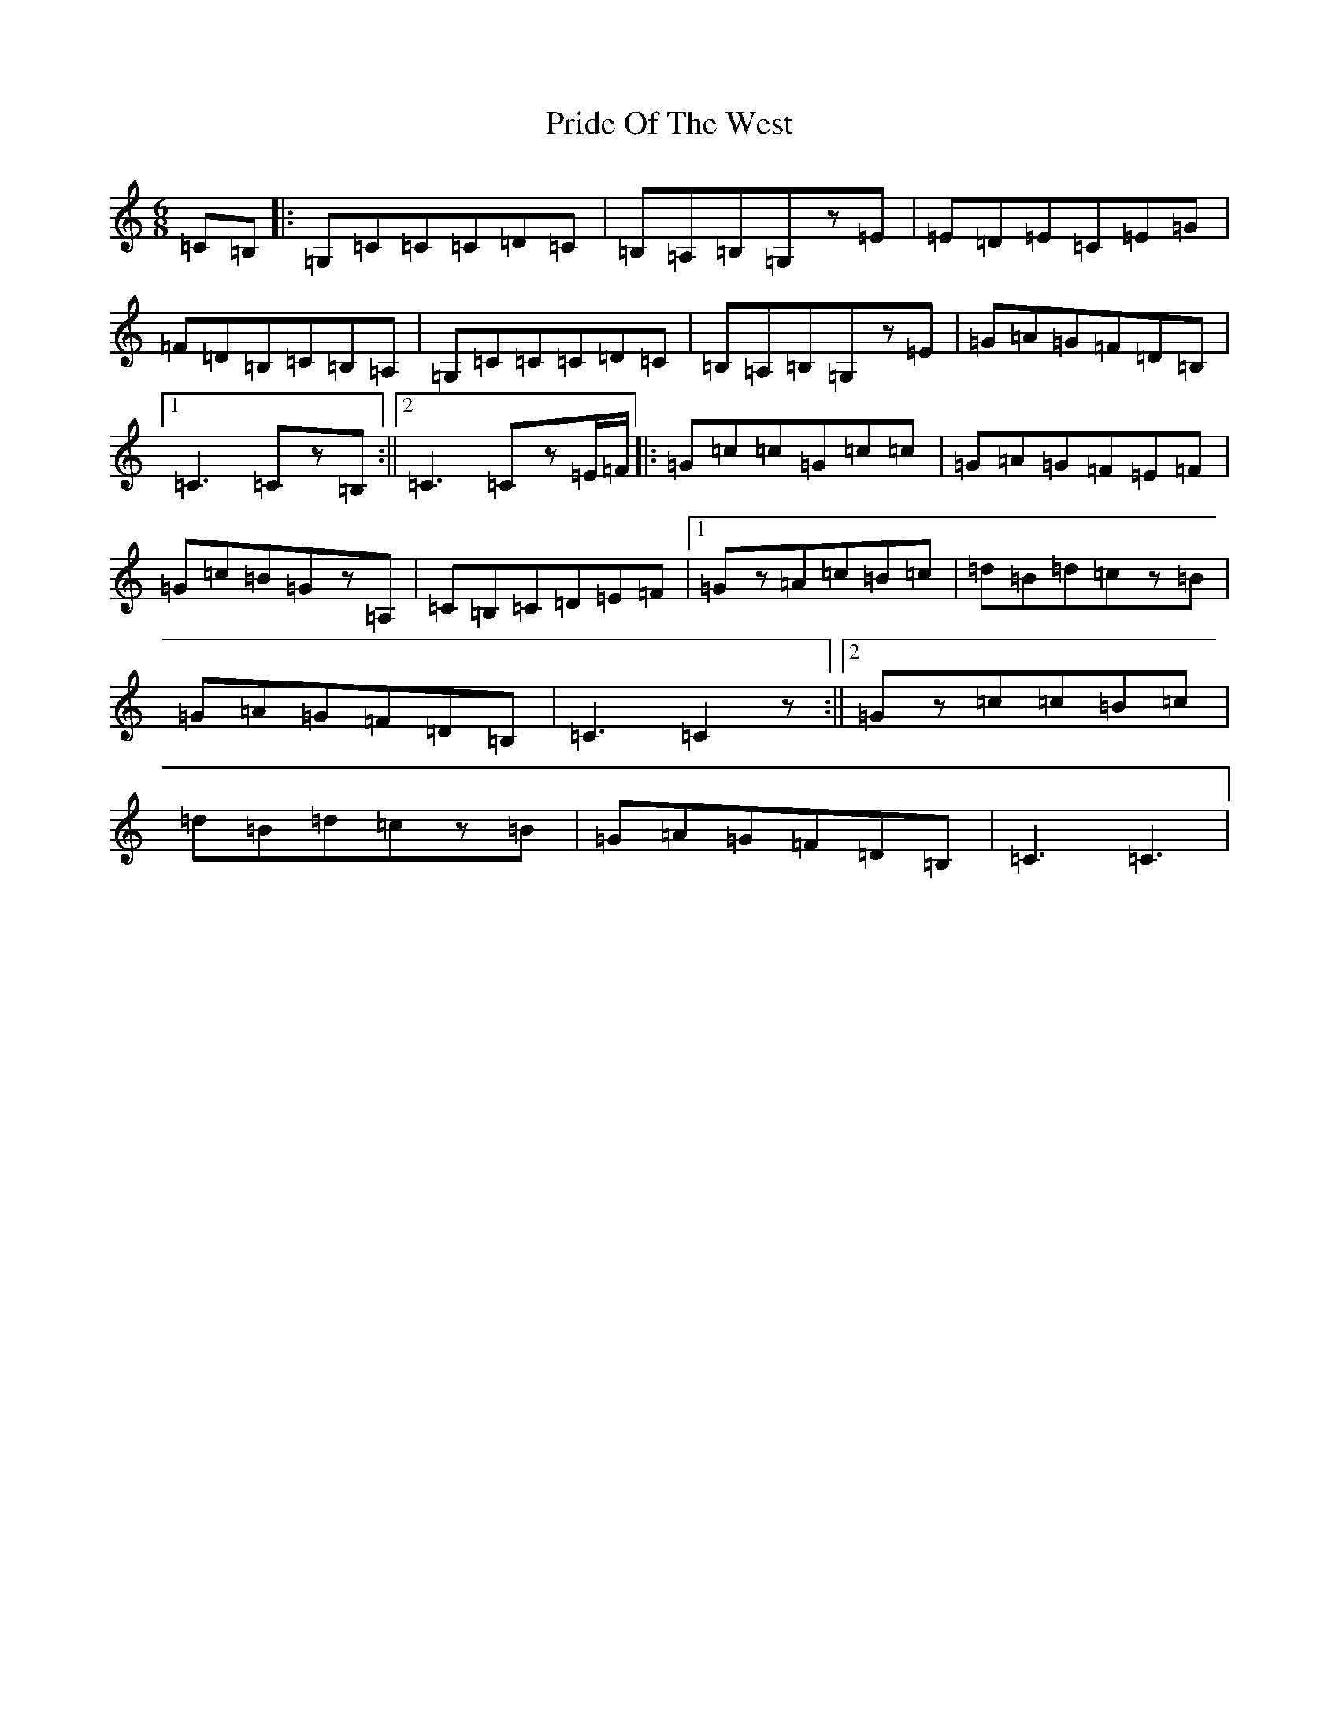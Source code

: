 X: 17431
T: Pride Of The West
S: https://thesession.org/tunes/7589#setting19035
R: jig
M:6/8
L:1/8
K: C Major
=C=B,|:=G,=C=C=C=D=C|=B,=A,=B,=G,z=E|=E=D=E=C=E=G|=F=D=B,=C=B,=A,|=G,=C=C=C=D=C|=B,=A,=B,=G,z=E|=G=A=G=F=D=B,|1=C3=Cz=B,:||2=C3=Cz=E/2=F/2|:=G=c=c=G=c=c|=G=A=G=F=E=F|=G=c=B=Gz=A,|=C=B,=C=D=E=F|1=Gz=A=c=B=c|=d=B=d=cz=B|=G=A=G=F=D=B,|=C3=C2z:||2=Gz=c=c=B=c|=d=B=d=cz=B|=G=A=G=F=D=B,|=C3=C3|